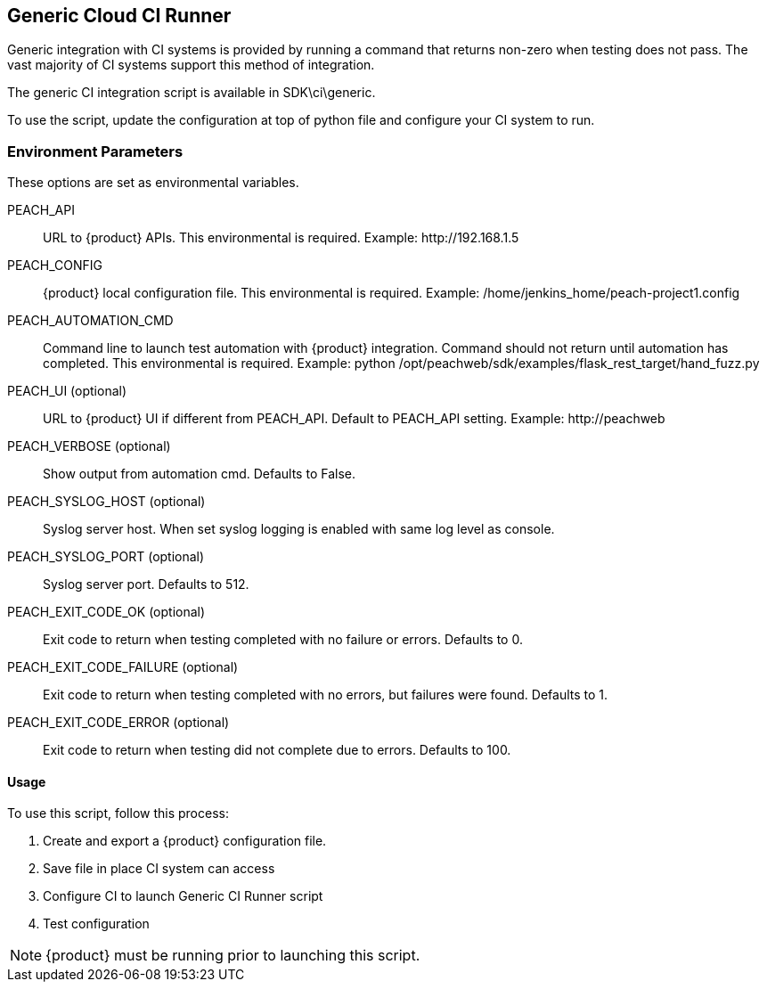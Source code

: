 [[CI_CloudRunner]]
== Generic Cloud CI Runner

Generic integration with CI systems is provided by running a command that
returns non-zero when testing does not pass.
The vast majority of CI systems support this method of integration.

The generic CI integration script is available in SDK\ci\generic.

To use the script, update the configuration at top of python file and
configure your CI system to run.

=== Environment Parameters

These options are set as environmental variables.

PEACH_API::
    URL to {product} APIs.
    This environmental is required.
    Example: +http://192.168.1.5+

PEACH_CONFIG::
    {product} local configuration file.
    This environmental is required.
    Example: +/home/jenkins_home/peach-project1.config+
    
PEACH_AUTOMATION_CMD::
    Command line to launch test automation with {product} integration.
    Command should not return until automation has completed.
    This environmental is required.
    Example: +python /opt/peachweb/sdk/examples/flask_rest_target/hand_fuzz.py+

PEACH_UI (optional)::
    URL to {product} UI if different from PEACH_API.
    Default to PEACH_API setting.
    Example: +http://peachweb+
    
PEACH_VERBOSE (optional)::
    Show output from automation cmd.  Defaults to False.

PEACH_SYSLOG_HOST (optional)::
    Syslog server host.  
    When set syslog logging is enabled with same log level as console.
    
PEACH_SYSLOG_PORT (optional)::
    Syslog server port.  
    Defaults to 512.

PEACH_EXIT_CODE_OK (optional)::
    Exit code to return when testing completed with no failure or errors.
    Defaults to 0.
    
PEACH_EXIT_CODE_FAILURE (optional)::
    Exit code to return when testing completed with no errors, but failures
    were found.
    Defaults to 1.
    
PEACH_EXIT_CODE_ERROR (optional)::
    Exit code to return when testing did not complete due to errors.
    Defaults to 100.

==== Usage

To use this script, follow this process:

. Create and export a {product} configuration file.
. Save file in place CI system can access
. Configure CI to launch Generic CI Runner script
. Test configuration

NOTE: {product} must be running prior to launching this script.
